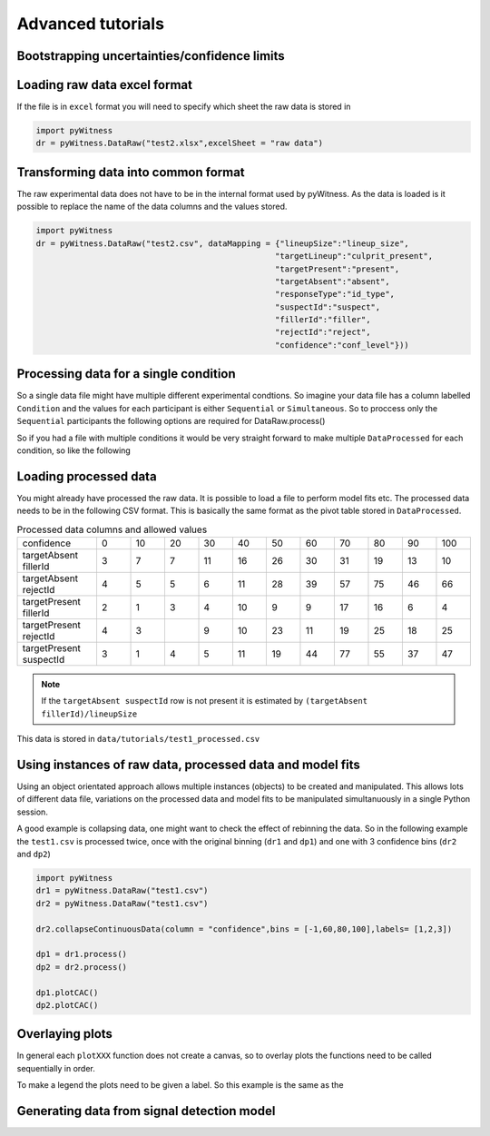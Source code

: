 Advanced tutorials
==================

Bootstrapping uncertainties/confidence limits
---------------------------------------------


Loading raw data excel format
-----------------------------

If the file is in ``excel`` format you will need to specify which sheet the raw data is stored in 

.. code-block :: python 
      
   import pyWitness
   dr = pyWitness.DataRaw("test2.xlsx",excelSheet = "raw data")


Transforming data into common format
------------------------------------

The raw experimental data does not have to be in the internal format used by pyWitness. As the data is loaded is it possible to replace 
the name of the data columns and the values stored.

.. code-block :: python 

   import pyWitness
   dr = pyWitness.DataRaw("test2.csv", dataMapping = {"lineupSize":"lineup_size",
                                                     "targetLineup":"culprit_present",
						     "targetPresent":"present",
						     "targetAbsent":"absent",
						     "responseType":"id_type",
						     "suspectId":"suspect",
						     "fillerId":"filler",
						     "rejectId":"reject",
						     "confidence":"conf_level"}))

Processing data for a single condition
--------------------------------------

So a single data file might have multiple different experimental condtions. So imagine your data file 
has a column labelled ``Condition`` and the values for each participant is either ``Sequential`` or 
``Simultaneous``. So to proccess only the ``Sequential`` participants the following options are required
for DataRaw.process() 

.. code-block :: python
   :linenos:
   :emphasize-lines: 3

   import pyWitness
   dr = pyWitness.DataRaw("test1.csv")
   dp = dr.process("Condition","Sequential")   

So if you had a file with multiple conditions it would be very straight forward to make multiple 
``DataProcessed`` for each condition, so like the following 

.. code-block :: python
   :linenos:
   :emphasize-lines: 3-4

   import pyWitness
   dr = pyWitness.DataRaw("test1.csv")
   dpSeq = dr.process("Condition","Sequential")   
   dpSim = dr.process("Condition","Simultaneous")   

Loading processed data 
----------------------

You might already have processed the raw data. It is possible to load a file to perform model fits etc. The processed data needs 
to be in the following CSV format. This is basically the same format as the pivot table stored in ``DataProcessed``. 

.. list-table:: Processed data columns and allowed values
   :widths: 35 15 15 15 15 15 15 15 15 15 15 15 
   :header-rows: 0

   * - confidence 
     - 0 
     - 10
     - 20
     - 30
     - 40
     - 50 
     - 60
     - 70
     - 80 
     - 90
     - 100
   * - targetAbsent fillerId 
     - 3
     - 7
     - 7
     - 11
     - 16
     - 26
     - 30
     - 31
     - 19
     - 13
     - 10
   * - targetAbsent rejectId
     - 4
     - 5
     - 5
     - 6
     - 11
     - 28
     - 39
     - 57
     - 75
     - 46
     - 66
   * - targetPresent fillerId
     - 2
     - 1
     - 3
     - 4
     - 10
     - 9
     - 9
     - 17
     - 16
     - 6
     - 4
   * - targetPresent rejectId 
     - 4
     - 3
     - 
     - 9
     - 10
     - 23
     - 11
     - 19
     - 25
     - 18
     - 25
   * - targetPresent suspectId
     - 3
     - 1
     - 4 
     - 5
     - 11 
     - 19
     - 44
     - 77
     - 55
     - 37
     - 47

.. note :: 
   If the ``targetAbsent suspectId`` row is not present it is estimated by ``(targetAbsent fillerId)/lineupSize``

This data is stored in ``data/tutorials/test1_processed.csv``

.. code-block :: python
   :linenos:
   :emphasize-lines: 2

   import pyWitness
   dp = pyWitness.DataProcessed("test1_processed.csv", lineupSize = 6)
   
Using instances of raw data, processed data and model fits
----------------------------------------------------------

Using an object orientated approach allows multiple instances (objects) to be created and manipulated. This allows lots of different 
data file, variations on the processed data and model fits to be manipulated simultanuously in a single Python session.

A good example is collapsing data, one might want to check the effect of rebinning the data. So in the following example the ``test1.csv`` is processed twice, once with the original binning (``dr1`` and ``dp1``) and one with 3 confidence bins (``dr2`` and ``dp2``)

.. code-block :: python

   import pyWitness
   dr1 = pyWitness.DataRaw("test1.csv")
   dr2 = pyWitness.DataRaw("test1.csv")
   
   dr2.collapseContinuousData(column = "confidence",bins = [-1,60,80,100],labels= [1,2,3])

   dp1 = dr1.process()
   dp2 = dr2.process()

   dp1.plotCAC()   
   dp2.plotCAC()

Overlaying plots
----------------

In general each ``plotXXX`` function does not create a canvas, so to overlay plots the functions need to be called sequentially in order.

To make a legend the plots need to be given a label. So this example is the same as the 

.. code-block :: python
   :linenos:
   :emphasize-lines: 12-16

   import pyWitness
   dr1 = pyWitness.DataRaw("test1.csv")
   dr2 = pyWitness.DataRaw("test1.csv")
   
   dr2.collapseContinuousData(column = "confidence",bins = [-1,60,80,100],labels= [1,2,3])

   dp1 = dr1.process()
   dp2 = dr2.process()

   dp1.plotCAC(label = "11 bins")   
   dp2.plotCAC(label = "3 bins")
   
   import matplotlib.pyplot as _plt
   _plt.legend()

.. figure:: images/test1_overlay.jpg
   :alt: CAC for test1.csv with two different binning

Generating data from signal detection model
-------------------------------------------


